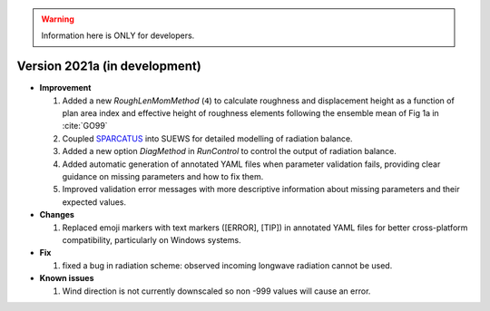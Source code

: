 
.. warning:: Information here is ONLY for developers.


Version 2021a (in development)
----------------------------------------------------

- **Improvement**

  1. Added a new `RoughLenMomMethod` (``4``) to calculate roughness and displacement height as a function of plan area index and effective height of roughness elements following the ensemble mean of Fig 1a in :cite:`GO99`
  2. Coupled `SPARCATUS <https://github.com/Urban-Meteorology-Reading/spartacus-surface>`_ into SUEWS for detailed modelling of radiation balance.
  3. Added a new option `DiagMethod` in `RunControl` to control the output of radiation balance.
  4. Added automatic generation of annotated YAML files when parameter validation fails, providing clear guidance on missing parameters and how to fix them.
  5. Improved validation error messages with more descriptive information about missing parameters and their expected values.


- **Changes**

  1. Replaced emoji markers with text markers ([ERROR], [TIP]) in annotated YAML files for better cross-platform compatibility, particularly on Windows systems.


- **Fix**

  #. fixed a bug in radiation scheme: observed incoming longwave radiation cannot be used.

- **Known issues**

  #. Wind direction is not currently downscaled so non -999 values will cause an error.
